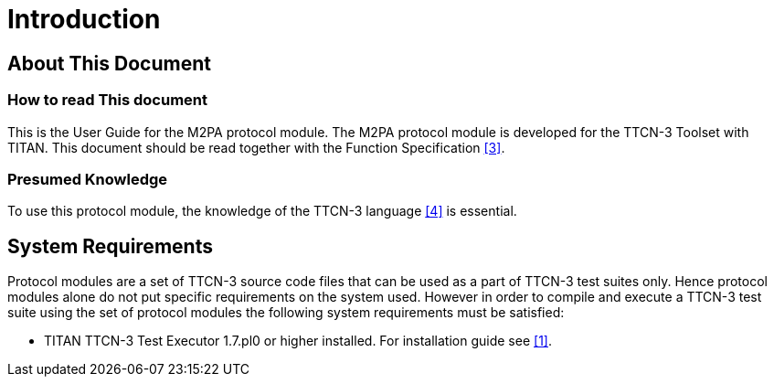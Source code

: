 = Introduction

== About This Document

=== How to read This document

This is the User Guide for the M2PA protocol module. The M2PA protocol module is developed for the TTCN-3 Toolset with TITAN. This document should be read together with the Function Specification <<4-references.adoc#_3, [3]>>.

=== Presumed Knowledge

To use this protocol module, the knowledge of the TTCN-3 language <<4-references.adoc#_4, [4]>> is essential.

== System Requirements

Protocol modules are a set of TTCN-3 source code files that can be used as a part of TTCN-3 test suites only. Hence protocol modules alone do not put specific requirements on the system used. However in order to compile and execute a TTCN-3 test suite using the set of protocol modules the following system requirements must be satisfied:

* TITAN TTCN-3 Test Executor 1.7.pl0 or higher installed. For installation guide see <<4-references.adoc#_1, [1]>>.
